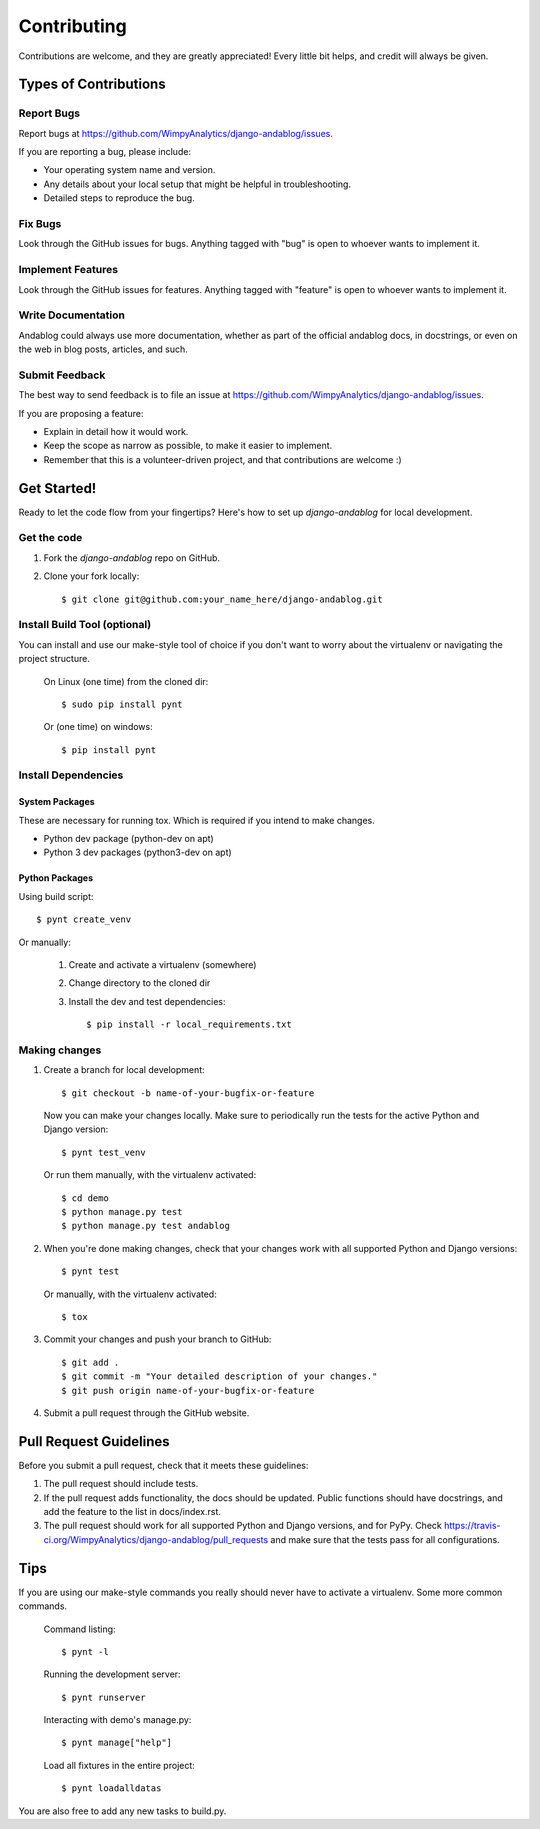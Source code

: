 ============
Contributing
============

Contributions are welcome, and they are greatly appreciated! Every
little bit helps, and credit will always be given.

Types of Contributions
----------------------

Report Bugs
~~~~~~~~~~~

Report bugs at https://github.com/WimpyAnalytics/django-andablog/issues.

If you are reporting a bug, please include:

* Your operating system name and version.
* Any details about your local setup that might be helpful in troubleshooting.
* Detailed steps to reproduce the bug.

Fix Bugs
~~~~~~~~

Look through the GitHub issues for bugs. Anything tagged with "bug"
is open to whoever wants to implement it.

Implement Features
~~~~~~~~~~~~~~~~~~

Look through the GitHub issues for features. Anything tagged with "feature"
is open to whoever wants to implement it.

Write Documentation
~~~~~~~~~~~~~~~~~~~

Andablog could always use more documentation, whether as part of the
official andablog docs, in docstrings, or even on the web in blog posts,
articles, and such.

Submit Feedback
~~~~~~~~~~~~~~~

The best way to send feedback is to file an issue at https://github.com/WimpyAnalytics/django-andablog/issues.

If you are proposing a feature:

* Explain in detail how it would work.
* Keep the scope as narrow as possible, to make it easier to implement.
* Remember that this is a volunteer-driven project, and that contributions
  are welcome :)

Get Started!
------------

Ready to let the code flow from your fingertips? Here's how to set up `django-andablog` for local development.

Get the code
~~~~~~~~~~~~

1. Fork the `django-andablog` repo on GitHub.
2. Clone your fork locally::

    $ git clone git@github.com:your_name_here/django-andablog.git

Install Build Tool (optional)
~~~~~~~~~~~~~~~~~~~~~~~~~~~~~

You can install and use our make-style tool of choice if you don't want to worry about the virtualenv or navigating the project structure.

    On Linux (one time) from the cloned dir::

        $ sudo pip install pynt

    Or (one time) on windows::

        $ pip install pynt

Install Dependencies
~~~~~~~~~~~~~~~~~~~~

System Packages
^^^^^^^^^^^^^^^
These are necessary for running tox. Which is required if you intend to make changes.

* Python dev package (python-dev on apt)
* Python 3 dev packages (python3-dev on apt)

Python Packages
^^^^^^^^^^^^^^^

Using build script::

    $ pynt create_venv

Or manually:

    1. Create and activate a virtualenv (somewhere)
    2. Change directory to the cloned dir
    3. Install the dev and test dependencies::

        $ pip install -r local_requirements.txt

Making changes
~~~~~~~~~~~~~~

1. Create a branch for local development::

    $ git checkout -b name-of-your-bugfix-or-feature

 Now you can make your changes locally. Make sure to periodically run the tests for the active Python and Django version::

   $ pynt test_venv

 Or run them manually, with the virtualenv activated::

    $ cd demo
    $ python manage.py test
    $ python manage.py test andablog

2. When you're done making changes, check that your changes work with all supported Python and Django versions::

    $ pynt test

 Or manually, with the virtualenv activated::

    $ tox

3. Commit your changes and push your branch to GitHub::

    $ git add .
    $ git commit -m "Your detailed description of your changes."
    $ git push origin name-of-your-bugfix-or-feature

4. Submit a pull request through the GitHub website.

Pull Request Guidelines
-----------------------

Before you submit a pull request, check that it meets these guidelines:

1. The pull request should include tests.
2. If the pull request adds functionality, the docs should be updated. Public functions should have docstrings, and add the feature to the list in docs/index.rst.
3. The pull request should work for all supported Python and Django versions, and for PyPy. Check
   https://travis-ci.org/WimpyAnalytics/django-andablog/pull_requests
   and make sure that the tests pass for all configurations.

Tips
----

If you are using our make-style commands you really should never have to activate a virtualenv. Some more common commands.

    Command listing::

        $ pynt -l

    Running the development server::

        $ pynt runserver

    Interacting with demo's manage.py::

        $ pynt manage["help"]

    Load all fixtures in the entire project::

        $ pynt loadalldatas

You are also free to add any new tasks to build.py.
